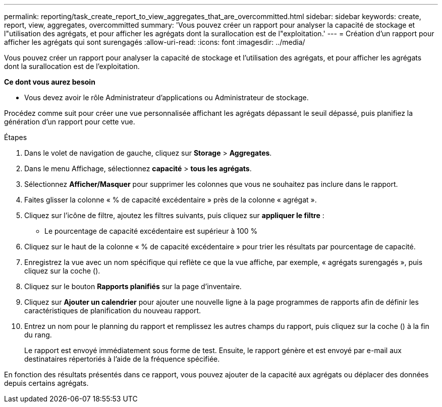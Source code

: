 ---
permalink: reporting/task_create_report_to_view_aggregates_that_are_overcommitted.html 
sidebar: sidebar 
keywords: create, report, view, aggregates, overcommitted 
summary: 'Vous pouvez créer un rapport pour analyser la capacité de stockage et l"utilisation des agrégats, et pour afficher les agrégats dont la surallocation est de l"exploitation.' 
---
= Création d'un rapport pour afficher les agrégats qui sont surengagés
:allow-uri-read: 
:icons: font
:imagesdir: ../media/


[role="lead"]
Vous pouvez créer un rapport pour analyser la capacité de stockage et l'utilisation des agrégats, et pour afficher les agrégats dont la surallocation est de l'exploitation.

*Ce dont vous aurez besoin*

* Vous devez avoir le rôle Administrateur d'applications ou Administrateur de stockage.


Procédez comme suit pour créer une vue personnalisée affichant les agrégats dépassant le seuil dépassé, puis planifiez la génération d'un rapport pour cette vue.

.Étapes
. Dans le volet de navigation de gauche, cliquez sur *Storage* > *Aggregates*.
. Dans le menu Affichage, sélectionnez *capacité* > *tous les agrégats*.
. Sélectionnez *Afficher/Masquer* pour supprimer les colonnes que vous ne souhaitez pas inclure dans le rapport.
. Faites glisser la colonne « % de capacité excédentaire » près de la colonne « agrégat ».
. Cliquez sur l'icône de filtre, ajoutez les filtres suivants, puis cliquez sur *appliquer le filtre* :
+
** Le pourcentage de capacité excédentaire est supérieur à 100 %


. Cliquez sur le haut de la colonne « % de capacité excédentaire » pour trier les résultats par pourcentage de capacité.
. Enregistrez la vue avec un nom spécifique qui reflète ce que la vue affiche, par exemple, « agrégats surengagés », puis cliquez sur la coche (image:../media/blue_check.gif[""]).
. Cliquez sur le bouton *Rapports planifiés* sur la page d'inventaire.
. Cliquez sur *Ajouter un calendrier* pour ajouter une nouvelle ligne à la page programmes de rapports afin de définir les caractéristiques de planification du nouveau rapport.
. Entrez un nom pour le planning du rapport et remplissez les autres champs du rapport, puis cliquez sur la coche (image:../media/blue_check.gif[""]) à la fin du rang.
+
Le rapport est envoyé immédiatement sous forme de test. Ensuite, le rapport génère et est envoyé par e-mail aux destinataires répertoriés à l'aide de la fréquence spécifiée.



En fonction des résultats présentés dans ce rapport, vous pouvez ajouter de la capacité aux agrégats ou déplacer des données depuis certains agrégats.
